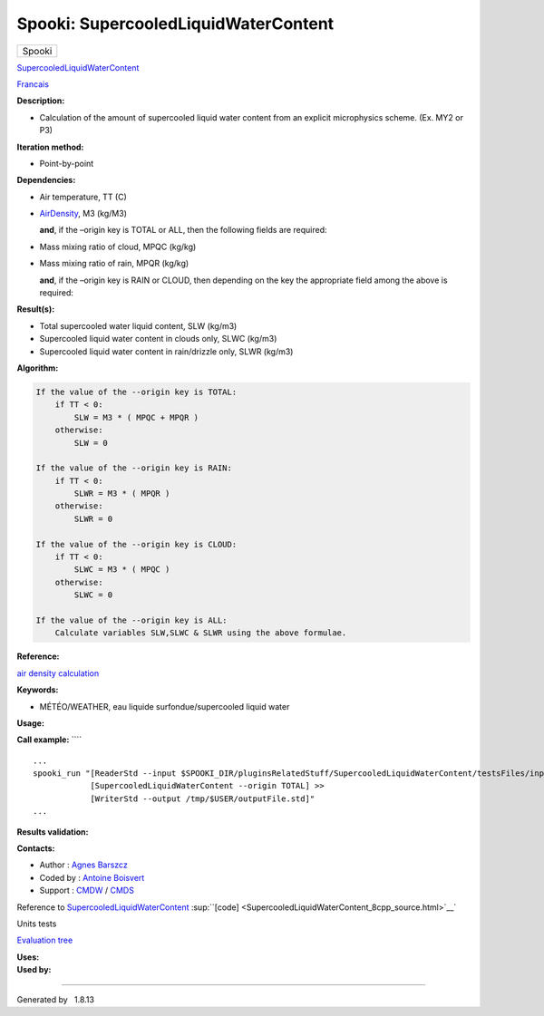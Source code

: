 =====================================
Spooki: SupercooledLiquidWaterContent
=====================================

.. raw:: html

   <div id="top">

.. raw:: html

   <div id="titlearea">

+--------------------------------------------------------------------------+
| .. raw:: html                                                            |
|                                                                          |
|    <div id="projectname">                                                |
|                                                                          |
| Spooki                                                                   |
|                                                                          |
| .. raw:: html                                                            |
|                                                                          |
|    </div>                                                                |
+--------------------------------------------------------------------------+

.. raw:: html

   </div>

.. raw:: html

   <div id="main-nav">

.. raw:: html

   </div>

.. raw:: html

   <div id="MSearchSelectWindow"
   onmouseover="return searchBox.OnSearchSelectShow()"
   onmouseout="return searchBox.OnSearchSelectHide()"
   onkeydown="return searchBox.OnSearchSelectKey(event)">

.. raw:: html

   </div>

.. raw:: html

   <div id="MSearchResultsWindow">

.. raw:: html

   </div>

.. raw:: html

   </div>

.. raw:: html

   <div class="header">

.. raw:: html

   <div class="headertitle">

.. raw:: html

   <div class="title">

`SupercooledLiquidWaterContent <classSupercooledLiquidWaterContent.html>`__

.. raw:: html

   </div>

.. raw:: html

   </div>

.. raw:: html

   </div>

.. raw:: html

   <div class="contents">

.. raw:: html

   <div class="textblock">

`Francais <../../spooki_french_doc/html/pluginSupercooledLiquidWaterContent.html>`__

**Description:**

-  Calculation of the amount of supercooled liquid water content from an
   explicit microphysics scheme. (Ex. MY2 or P3)

**Iteration method:**

-  Point-by-point

**Dependencies:**

-  Air temperature, TT (C)
-  | `AirDensity <classAirDensity.html>`__, M3 (kg/M3)

   **and**, if the –origin key is TOTAL or ALL, then the following
   fields are required:

-  Mass mixing ratio of cloud, MPQC (kg/kg)
-  Mass mixing ratio of rain, MPQR (kg/kg)

   **and**, if the –origin key is RAIN or CLOUD, then depending on the
   key the appropriate field among the above is required:

**Result(s):**

-  Total supercooled water liquid content, SLW (kg/m3)
-  Supercooled liquid water content in clouds only, SLWC (kg/m3)
-  Supercooled liquid water content in rain/drizzle only, SLWR (kg/m3)

**Algorithm:**

.. code-block:: text

        If the value of the --origin key is TOTAL:
            if TT < 0:
                SLW = M3 * ( MPQC + MPQR )
            otherwise:
                SLW = 0

        If the value of the --origin key is RAIN:
            if TT < 0:
                SLWR = M3 * ( MPQR )
            otherwise:
                SLWR = 0

        If the value of the --origin key is CLOUD:
            if TT < 0:
                SLWC = M3 * ( MPQC )
            otherwise:
                SLWC = 0

        If the value of the --origin key is ALL:
            Calculate variables SLW,SLWC & SLWR using the above formulae.

**Reference:**

`air density
calculation <https://wiki.cmc.ec.gc.ca/wiki/Wind_energy_and_icing_forecasting_version3#Computing_SLW_.28supercooled_liquid_water_content_.7C_Densit.C3.A9_des_gouttelettes_d.27eau_liquide_en_surfusion.29,>`__

**Keywords:**

-  MÉTÉO/WEATHER, eau liquide surfondue/supercooled liquid water

**Usage:**

**Call example:** ````

::

        ...
        spooki_run "[ReaderStd --input $SPOOKI_DIR/pluginsRelatedStuff/SupercooledLiquidWaterContent/testsFiles/inputFile.std] >>
                    [SupercooledLiquidWaterContent --origin TOTAL] >>
                    [WriterStd --output /tmp/$USER/outputFile.std]"
        ...

**Results validation:**

**Contacts:**

-  Author : `Agnes
   Barszcz <https://wiki.cmc.ec.gc.ca/wiki/Agn%C3%A8s_Barszcz>`__
-  Coded by : `Antoine
   Boisvert <https://wiki.cmc.ec.gc.ca/wiki/User:Boisvertan>`__
-  Support : `CMDW <https://wiki.cmc.ec.gc.ca/wiki/CMDW>`__ /
   `CMDS <https://wiki.cmc.ec.gc.ca/wiki/CMDS>`__

Reference to
`SupercooledLiquidWaterContent <classSupercooledLiquidWaterContent.html>`__
:sup:``[code] <SupercooledLiquidWaterContent_8cpp_source.html>`__`

Units tests

`Evaluation tree <SupercooledLiquidWaterContent_graph.png>`__

| **Uses:**

| **Used by:**

.. raw:: html

   </div>

.. raw:: html

   </div>

--------------

Generated by  |doxygen| 1.8.13

.. |doxygen| image:: doxygen.png
   :class: footer
   :target: http://www.doxygen.org/index.html
